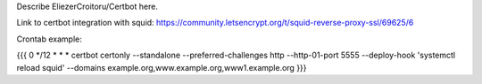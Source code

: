 Describe EliezerCroitoru/Certbot here.

Link to certbot integration with squid:
https://community.letsencrypt.org/t/squid-reverse-proxy-ssl/69625/6

Crontab example:

{{{
0 */12 * * *    certbot certonly --standalone --preferred-challenges http --http-01-port 5555 --deploy-hook 'systemctl reload squid' --domains example.org,www.example.org,www1.example.org
}}}
